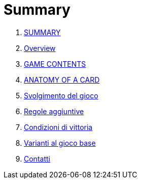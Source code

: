 = Summary

. link:README.adoc[SUMMARY]
. link:01_introduzione.adoc[Overview]
. link:03_descrizione_materiale.adoc[GAME CONTENTS]
. link:04_struttura_delle_carte.adoc[ANATOMY OF A CARD]
. link:05_svolgimento_del_gioco.adoc[Svolgimento del gioco]
. link:06_regole_aggiuntive.adoc[Regole aggiuntive]
. link:07_condizioni_di_vittoria.adoc[Condizioni di vittoria]
. link:08_varianti_al_gioco_base.adoc[Varianti al gioco base]
. link:09_contatti.adoc[Contatti]

